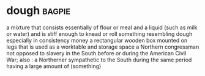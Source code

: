 * dough :bagpie:
a mixture that consists essentially of flour or meal and a liquid (such as milk or water) and is stiff enough to knead or roll
something resembling dough especially in consistency
money
a rectangular wooden box mounted on legs that is used as a worktable and storage space
a Northern congressman not opposed to slavery in the South before or during the American Civil War; also : a Northerner sympathetic to the South during the same period
having a large amount of (something)
